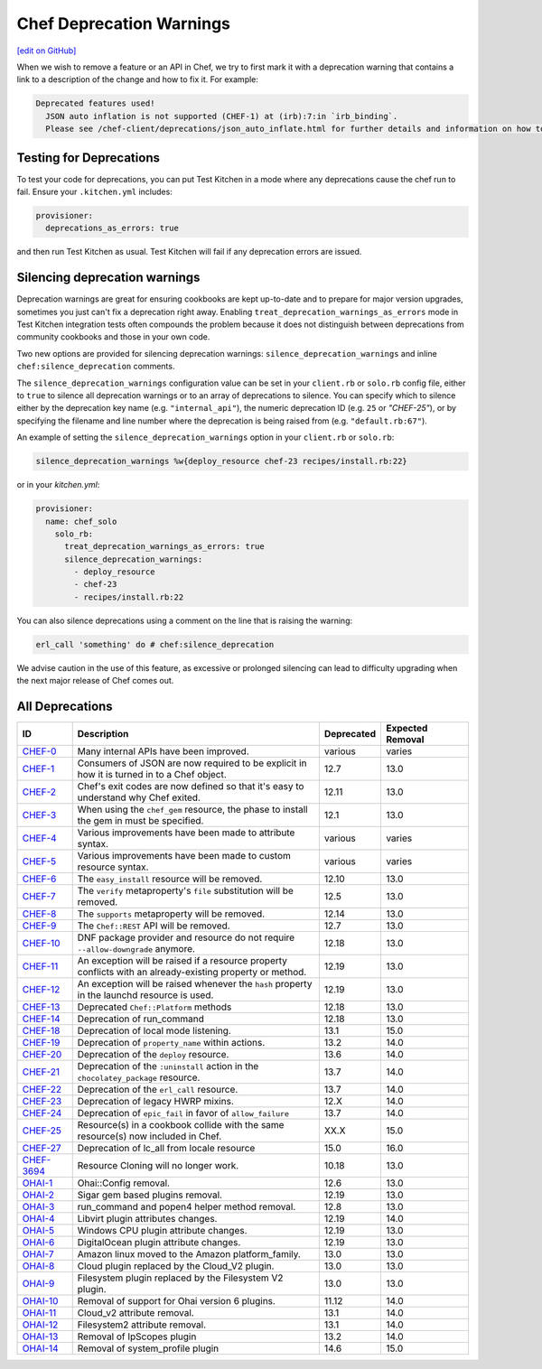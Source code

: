 =====================================================
Chef Deprecation Warnings
=====================================================
`[edit on GitHub] <https://github.com/chef/chef-web-docs/blob/master/chef_master/source/chef_deprecations_client.rst>`__

When we wish to remove a feature or an API in Chef, we try to first mark it with a deprecation warning that contains a link to a description of the change and how to fix it. For example:

.. code-block:: ruby

   Deprecated features used!
     JSON auto inflation is not supported (CHEF-1) at (irb):7:in `irb_binding`.
     Please see /chef-client/deprecations/json_auto_inflate.html for further details and information on how to correct this problem.

Testing for Deprecations
=====================================================

To test your code for deprecations, you can put Test Kitchen in a mode where any deprecations cause the chef run to fail. Ensure your ``.kitchen.yml`` includes:

.. code-block:: yaml

   provisioner:
     deprecations_as_errors: true

and then run Test Kitchen as usual. Test Kitchen will fail if any deprecation errors are issued.

Silencing deprecation warnings
=====================================================

Deprecation warnings are great for ensuring cookbooks are kept up-to-date and to prepare for major version upgrades, sometimes you just can't fix a deprecation right away. Enabling ``treat_deprecation_warnings_as_errors`` mode in Test Kitchen integration tests often compounds the problem because it does not distinguish between deprecations from community cookbooks and those in your own code.

Two new options are provided for silencing deprecation warnings: ``silence_deprecation_warnings`` and inline ``chef:silence_deprecation`` comments.

The ``silence_deprecation_warnings`` configuration value can be set in your ``client.rb`` or ``solo.rb`` config file, either to ``true`` to silence all deprecation warnings or to an array of deprecations to silence. You can specify which to silence either by the deprecation key name (e.g. ``"internal_api"``), the numeric deprecation ID (e.g. ``25`` or `"CHEF-25"`), or by specifying the filename and line number where the deprecation is being raised from (e.g. ``"default.rb:67"``).

An example of setting the ``silence_deprecation_warnings`` option in your ``client.rb`` or ``solo.rb``:

.. code-block:: ruby

   silence_deprecation_warnings %w{deploy_resource chef-23 recipes/install.rb:22}

or in your `kitchen.yml`:

.. code-block:: yaml

   provisioner:
     name: chef_solo
       solo_rb:
         treat_deprecation_warnings_as_errors: true
         silence_deprecation_warnings:
           - deploy_resource
           - chef-23
           - recipes/install.rb:22

You can also silence deprecations using a comment on the line that is raising the warning:

.. code-block:: ruby

   erl_call 'something' do # chef:silence_deprecation


We advise caution in the use of this feature, as excessive or prolonged silencing can lead to difficulty upgrading when the next major release of Chef comes out.

All Deprecations
=====================================================

.. list-table::
  :widths: 50 230 40 80
  :header-rows: 1

  * - ID
    - Description
    - Deprecated
    - Expected Removal
  * - `CHEF-0 </deprecations_internal_api.html>`__
    - Many internal APIs have been improved.
    - various
    - varies
  * - `CHEF-1 </deprecations_json_auto_inflate.html>`__
    - Consumers of JSON are now required to be explicit in how it is turned in to a Chef object.
    - 12.7
    - 13.0
  * - `CHEF-2 </deprecations_exit_code.html>`__
    - Chef's exit codes are now defined so that it's easy to understand why Chef exited.
    - 12.11
    - 13.0
  * - `CHEF-3 </deprecations_chef_gem_compile_time.html>`__
    - When using the ``chef_gem`` resource, the phase to install the gem in must be specified.
    - 12.1
    - 13.0
  * - `CHEF-4 </deprecations_attributes.html>`__
    - Various improvements have been made to attribute syntax.
    - various
    - varies
  * - `CHEF-5 </deprecations_custom_resource_cleanups.html>`__
    - Various improvements have been made to custom resource syntax.
    - various
    - varies
  * - `CHEF-6 </deprecations_easy_install.html>`__
    - The ``easy_install`` resource will be removed.
    - 12.10
    - 13.0
  * - `CHEF-7 </deprecations_verify_file.html>`__
    - The ``verify`` metaproperty's ``file`` substitution will be removed.
    - 12.5
    - 13.0
  * - `CHEF-8 </deprecations_supports_property.html>`__
    - The ``supports`` metaproperty will be removed.
    - 12.14
    - 13.0
  * - `CHEF-9 </deprecations_chef_rest.html>`__
    - The ``Chef::REST`` API will be removed.
    - 12.7
    - 13.0
  * - `CHEF-10 </deprecations_dnf_package_allow_downgrade.html>`__
    - DNF package provider and resource do not require ``--allow-downgrade`` anymore.
    - 12.18
    - 13.0
  * - `CHEF-11 </deprecations_property_name_collision.html>`__
    - An exception will be raised if a resource property conflicts with an already-existing property or method.
    - 12.19
    - 13.0
  * - `CHEF-12 </deprecations_launchd_hash_property.html>`__
    - An exception will be raised whenever the ``hash`` property in the launchd resource is used.
    - 12.19
    - 13.0
  * - `CHEF-13 </deprecations_chef_platform_methods.html>`__
    - Deprecated ``Chef::Platform`` methods
    - 12.18
    - 13.0
  * - `CHEF-14 </deprecations_run_command.html>`__
    - Deprecation of run_command
    - 12.18
    - 13.0
  * - `CHEF-18 </deprecations_local_listen.html>`__
    - Deprecation of local mode listening.
    - 13.1
    - 15.0
  * - `CHEF-19 </deprecations_namespace_collisions.html>`__
    - Deprecation of ``property_name`` within actions.
    - 13.2
    - 14.0
  * - `CHEF-20 </deprecations_deploy_resource.html>`__
    - Deprecation of the ``deploy`` resource.
    - 13.6
    - 14.0
  * - `CHEF-21 </deprecations_chocolatey_uninstall.html>`__
    - Deprecation of the ``:uninstall`` action in the ``chocolatey_package`` resource.
    - 13.7
    - 14.0
  * - `CHEF-22 </deprecations_erl_call_resource.html>`__
    - Deprecation of the ``erl_call`` resource.
    - 13.7
    - 14.0
  * - `CHEF-23 </deprecations_legacy_hwrp_mixins.html>`__
    - Deprecation of legacy HWRP mixins.
    - 12.X
    - 14.0
  * - `CHEF-24 </deprecations_epic_fail.html>`__
    - Deprecation of ``epic_fail`` in favor of ``allow_failure``
    - 13.7
    - 14.0  
  * - `CHEF-25 </deprecations_map_collision.html>`__
    - Resource(s) in a cookbook collide with the same resource(s) now included in Chef.
    - XX.X
    - 15.0
  * - `CHEF-27 </deprecations_locale_lc_all.html>`__
    - Deprecation of lc_all from locale resource
    - 15.0
    - 16.0
  * - `CHEF-3694 </deprecations_resource_cloning.html>`__
    - Resource Cloning will no longer work.
    - 10.18
    - 13.0
  * - `OHAI-1 </deprecations_ohai_legacy_config.html>`__
    - Ohai::Config removal.
    - 12.6
    - 13.0
  * - `OHAI-2 </deprecations_ohai_sigar_plugins.html>`__
    - Sigar gem based plugins removal.
    - 12.19
    - 13.0
  * - `OHAI-3 </deprecations_ohai_run_command_helpers.html>`__
    - run_command and popen4 helper method removal.
    - 12.8
    - 13.0
  * - `OHAI-4 </deprecations_ohai_libvirt_plugin.html>`__
    - Libvirt plugin attributes changes.
    - 12.19
    - 14.0
  * - `OHAI-5 </deprecations_ohai_windows_cpu.html>`__
    - Windows CPU plugin attribute changes.
    - 12.19
    - 13.0
  * - `OHAI-6 </deprecations_ohai_digitalocean.html>`__
    - DigitalOcean plugin attribute changes.
    - 12.19
    - 13.0
  * - `OHAI-7 </deprecations_ohai_amazon_linux.html>`__
    - Amazon linux moved to the Amazon platform_family.
    - 13.0
    - 13.0
  * - `OHAI-8 </deprecations_ohai_cloud.html>`__
    - Cloud plugin replaced by the Cloud_V2 plugin.
    - 13.0
    - 13.0
  * - `OHAI-9 </deprecations_ohai_filesystem.html>`__
    - Filesystem plugin replaced by the Filesystem V2 plugin.
    - 13.0
    - 13.0
  * - `OHAI-10 </deprecations_ohai_v6_plugins.html>`__
    - Removal of support for Ohai version 6 plugins.
    - 11.12
    - 14.0
  * - `OHAI-11 </deprecations_ohai_cloud_v2.html>`__
    - Cloud_v2 attribute removal.
    - 13.1
    - 14.0
  * - `OHAI-12 </deprecations_ohai_filesystem_v2.html>`__
    - Filesystem2 attribute removal.
    - 13.1
    - 14.0
  * - `OHAI-13 </deprecations_ohai_ipscopes.html>`__
    - Removal of IpScopes plugin
    - 13.2
    - 14.0
  * - `OHAI-14 </deprecations_ohai_system_profile.html>`__
    - Removal of system_profile plugin
    - 14.6
    - 15.0
